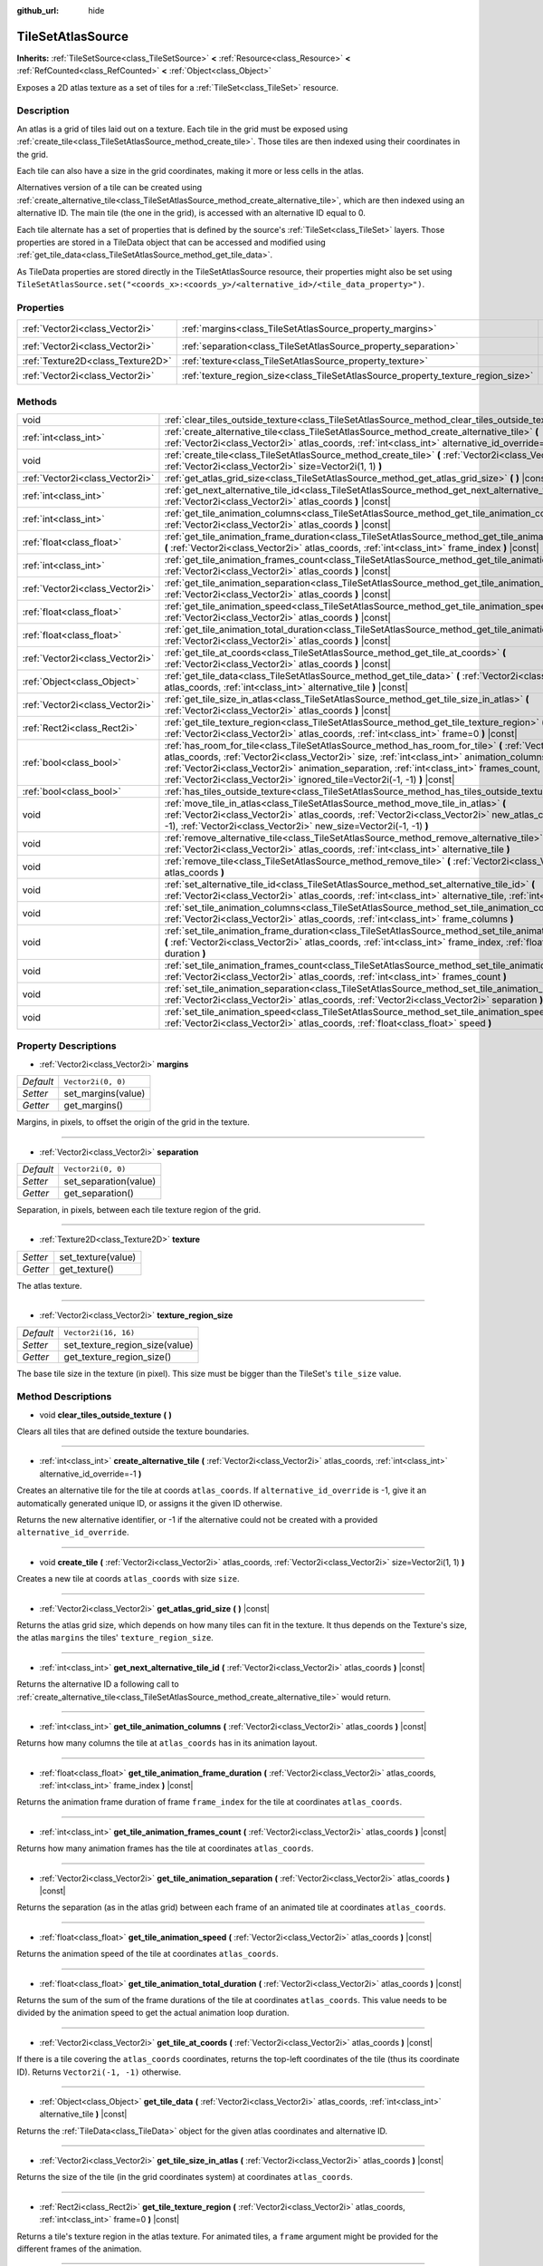 :github_url: hide

.. Generated automatically by doc/tools/makerst.py in Godot's source tree.
.. DO NOT EDIT THIS FILE, but the TileSetAtlasSource.xml source instead.
.. The source is found in doc/classes or modules/<name>/doc_classes.

.. _class_TileSetAtlasSource:

TileSetAtlasSource
==================

**Inherits:** :ref:`TileSetSource<class_TileSetSource>` **<** :ref:`Resource<class_Resource>` **<** :ref:`RefCounted<class_RefCounted>` **<** :ref:`Object<class_Object>`

Exposes a 2D atlas texture as a set of tiles for a :ref:`TileSet<class_TileSet>` resource.

Description
-----------

An atlas is a grid of tiles laid out on a texture. Each tile in the grid must be exposed using :ref:`create_tile<class_TileSetAtlasSource_method_create_tile>`. Those tiles are then indexed using their coordinates in the grid.

Each tile can also have a size in the grid coordinates, making it more or less cells in the atlas.



Alternatives version of a tile can be created using :ref:`create_alternative_tile<class_TileSetAtlasSource_method_create_alternative_tile>`, which are then indexed using an alternative ID. The main tile (the one in the grid), is accessed with an alternative ID equal to 0.



Each tile alternate has a set of properties that is defined by the source's :ref:`TileSet<class_TileSet>` layers. Those properties are stored in a TileData object that can be accessed and modified using :ref:`get_tile_data<class_TileSetAtlasSource_method_get_tile_data>`.

As TileData properties are stored directly in the TileSetAtlasSource resource, their properties might also be set using ``TileSetAtlasSource.set("<coords_x>:<coords_y>/<alternative_id>/<tile_data_property>")``.

Properties
----------

+-----------------------------------+-----------------------------------------------------------------------------------+----------------------+
| :ref:`Vector2i<class_Vector2i>`   | :ref:`margins<class_TileSetAtlasSource_property_margins>`                         | ``Vector2i(0, 0)``   |
+-----------------------------------+-----------------------------------------------------------------------------------+----------------------+
| :ref:`Vector2i<class_Vector2i>`   | :ref:`separation<class_TileSetAtlasSource_property_separation>`                   | ``Vector2i(0, 0)``   |
+-----------------------------------+-----------------------------------------------------------------------------------+----------------------+
| :ref:`Texture2D<class_Texture2D>` | :ref:`texture<class_TileSetAtlasSource_property_texture>`                         |                      |
+-----------------------------------+-----------------------------------------------------------------------------------+----------------------+
| :ref:`Vector2i<class_Vector2i>`   | :ref:`texture_region_size<class_TileSetAtlasSource_property_texture_region_size>` | ``Vector2i(16, 16)`` |
+-----------------------------------+-----------------------------------------------------------------------------------+----------------------+

Methods
-------

+---------------------------------+--------------------------------------------------------------------------------------------------------------------------------------------------------------------------------------------------------------------------------------------------------------------------------------------------------------------------------------------------------------------------------------+
| void                            | :ref:`clear_tiles_outside_texture<class_TileSetAtlasSource_method_clear_tiles_outside_texture>` **(** **)**                                                                                                                                                                                                                                                                          |
+---------------------------------+--------------------------------------------------------------------------------------------------------------------------------------------------------------------------------------------------------------------------------------------------------------------------------------------------------------------------------------------------------------------------------------+
| :ref:`int<class_int>`           | :ref:`create_alternative_tile<class_TileSetAtlasSource_method_create_alternative_tile>` **(** :ref:`Vector2i<class_Vector2i>` atlas_coords, :ref:`int<class_int>` alternative_id_override=-1 **)**                                                                                                                                                                                   |
+---------------------------------+--------------------------------------------------------------------------------------------------------------------------------------------------------------------------------------------------------------------------------------------------------------------------------------------------------------------------------------------------------------------------------------+
| void                            | :ref:`create_tile<class_TileSetAtlasSource_method_create_tile>` **(** :ref:`Vector2i<class_Vector2i>` atlas_coords, :ref:`Vector2i<class_Vector2i>` size=Vector2i(1, 1) **)**                                                                                                                                                                                                        |
+---------------------------------+--------------------------------------------------------------------------------------------------------------------------------------------------------------------------------------------------------------------------------------------------------------------------------------------------------------------------------------------------------------------------------------+
| :ref:`Vector2i<class_Vector2i>` | :ref:`get_atlas_grid_size<class_TileSetAtlasSource_method_get_atlas_grid_size>` **(** **)** |const|                                                                                                                                                                                                                                                                                  |
+---------------------------------+--------------------------------------------------------------------------------------------------------------------------------------------------------------------------------------------------------------------------------------------------------------------------------------------------------------------------------------------------------------------------------------+
| :ref:`int<class_int>`           | :ref:`get_next_alternative_tile_id<class_TileSetAtlasSource_method_get_next_alternative_tile_id>` **(** :ref:`Vector2i<class_Vector2i>` atlas_coords **)** |const|                                                                                                                                                                                                                   |
+---------------------------------+--------------------------------------------------------------------------------------------------------------------------------------------------------------------------------------------------------------------------------------------------------------------------------------------------------------------------------------------------------------------------------------+
| :ref:`int<class_int>`           | :ref:`get_tile_animation_columns<class_TileSetAtlasSource_method_get_tile_animation_columns>` **(** :ref:`Vector2i<class_Vector2i>` atlas_coords **)** |const|                                                                                                                                                                                                                       |
+---------------------------------+--------------------------------------------------------------------------------------------------------------------------------------------------------------------------------------------------------------------------------------------------------------------------------------------------------------------------------------------------------------------------------------+
| :ref:`float<class_float>`       | :ref:`get_tile_animation_frame_duration<class_TileSetAtlasSource_method_get_tile_animation_frame_duration>` **(** :ref:`Vector2i<class_Vector2i>` atlas_coords, :ref:`int<class_int>` frame_index **)** |const|                                                                                                                                                                      |
+---------------------------------+--------------------------------------------------------------------------------------------------------------------------------------------------------------------------------------------------------------------------------------------------------------------------------------------------------------------------------------------------------------------------------------+
| :ref:`int<class_int>`           | :ref:`get_tile_animation_frames_count<class_TileSetAtlasSource_method_get_tile_animation_frames_count>` **(** :ref:`Vector2i<class_Vector2i>` atlas_coords **)** |const|                                                                                                                                                                                                             |
+---------------------------------+--------------------------------------------------------------------------------------------------------------------------------------------------------------------------------------------------------------------------------------------------------------------------------------------------------------------------------------------------------------------------------------+
| :ref:`Vector2i<class_Vector2i>` | :ref:`get_tile_animation_separation<class_TileSetAtlasSource_method_get_tile_animation_separation>` **(** :ref:`Vector2i<class_Vector2i>` atlas_coords **)** |const|                                                                                                                                                                                                                 |
+---------------------------------+--------------------------------------------------------------------------------------------------------------------------------------------------------------------------------------------------------------------------------------------------------------------------------------------------------------------------------------------------------------------------------------+
| :ref:`float<class_float>`       | :ref:`get_tile_animation_speed<class_TileSetAtlasSource_method_get_tile_animation_speed>` **(** :ref:`Vector2i<class_Vector2i>` atlas_coords **)** |const|                                                                                                                                                                                                                           |
+---------------------------------+--------------------------------------------------------------------------------------------------------------------------------------------------------------------------------------------------------------------------------------------------------------------------------------------------------------------------------------------------------------------------------------+
| :ref:`float<class_float>`       | :ref:`get_tile_animation_total_duration<class_TileSetAtlasSource_method_get_tile_animation_total_duration>` **(** :ref:`Vector2i<class_Vector2i>` atlas_coords **)** |const|                                                                                                                                                                                                         |
+---------------------------------+--------------------------------------------------------------------------------------------------------------------------------------------------------------------------------------------------------------------------------------------------------------------------------------------------------------------------------------------------------------------------------------+
| :ref:`Vector2i<class_Vector2i>` | :ref:`get_tile_at_coords<class_TileSetAtlasSource_method_get_tile_at_coords>` **(** :ref:`Vector2i<class_Vector2i>` atlas_coords **)** |const|                                                                                                                                                                                                                                       |
+---------------------------------+--------------------------------------------------------------------------------------------------------------------------------------------------------------------------------------------------------------------------------------------------------------------------------------------------------------------------------------------------------------------------------------+
| :ref:`Object<class_Object>`     | :ref:`get_tile_data<class_TileSetAtlasSource_method_get_tile_data>` **(** :ref:`Vector2i<class_Vector2i>` atlas_coords, :ref:`int<class_int>` alternative_tile **)** |const|                                                                                                                                                                                                         |
+---------------------------------+--------------------------------------------------------------------------------------------------------------------------------------------------------------------------------------------------------------------------------------------------------------------------------------------------------------------------------------------------------------------------------------+
| :ref:`Vector2i<class_Vector2i>` | :ref:`get_tile_size_in_atlas<class_TileSetAtlasSource_method_get_tile_size_in_atlas>` **(** :ref:`Vector2i<class_Vector2i>` atlas_coords **)** |const|                                                                                                                                                                                                                               |
+---------------------------------+--------------------------------------------------------------------------------------------------------------------------------------------------------------------------------------------------------------------------------------------------------------------------------------------------------------------------------------------------------------------------------------+
| :ref:`Rect2i<class_Rect2i>`     | :ref:`get_tile_texture_region<class_TileSetAtlasSource_method_get_tile_texture_region>` **(** :ref:`Vector2i<class_Vector2i>` atlas_coords, :ref:`int<class_int>` frame=0 **)** |const|                                                                                                                                                                                              |
+---------------------------------+--------------------------------------------------------------------------------------------------------------------------------------------------------------------------------------------------------------------------------------------------------------------------------------------------------------------------------------------------------------------------------------+
| :ref:`bool<class_bool>`         | :ref:`has_room_for_tile<class_TileSetAtlasSource_method_has_room_for_tile>` **(** :ref:`Vector2i<class_Vector2i>` atlas_coords, :ref:`Vector2i<class_Vector2i>` size, :ref:`int<class_int>` animation_columns, :ref:`Vector2i<class_Vector2i>` animation_separation, :ref:`int<class_int>` frames_count, :ref:`Vector2i<class_Vector2i>` ignored_tile=Vector2i(-1, -1) **)** |const| |
+---------------------------------+--------------------------------------------------------------------------------------------------------------------------------------------------------------------------------------------------------------------------------------------------------------------------------------------------------------------------------------------------------------------------------------+
| :ref:`bool<class_bool>`         | :ref:`has_tiles_outside_texture<class_TileSetAtlasSource_method_has_tiles_outside_texture>` **(** **)**                                                                                                                                                                                                                                                                              |
+---------------------------------+--------------------------------------------------------------------------------------------------------------------------------------------------------------------------------------------------------------------------------------------------------------------------------------------------------------------------------------------------------------------------------------+
| void                            | :ref:`move_tile_in_atlas<class_TileSetAtlasSource_method_move_tile_in_atlas>` **(** :ref:`Vector2i<class_Vector2i>` atlas_coords, :ref:`Vector2i<class_Vector2i>` new_atlas_coords=Vector2i(-1, -1), :ref:`Vector2i<class_Vector2i>` new_size=Vector2i(-1, -1) **)**                                                                                                                 |
+---------------------------------+--------------------------------------------------------------------------------------------------------------------------------------------------------------------------------------------------------------------------------------------------------------------------------------------------------------------------------------------------------------------------------------+
| void                            | :ref:`remove_alternative_tile<class_TileSetAtlasSource_method_remove_alternative_tile>` **(** :ref:`Vector2i<class_Vector2i>` atlas_coords, :ref:`int<class_int>` alternative_tile **)**                                                                                                                                                                                             |
+---------------------------------+--------------------------------------------------------------------------------------------------------------------------------------------------------------------------------------------------------------------------------------------------------------------------------------------------------------------------------------------------------------------------------------+
| void                            | :ref:`remove_tile<class_TileSetAtlasSource_method_remove_tile>` **(** :ref:`Vector2i<class_Vector2i>` atlas_coords **)**                                                                                                                                                                                                                                                             |
+---------------------------------+--------------------------------------------------------------------------------------------------------------------------------------------------------------------------------------------------------------------------------------------------------------------------------------------------------------------------------------------------------------------------------------+
| void                            | :ref:`set_alternative_tile_id<class_TileSetAtlasSource_method_set_alternative_tile_id>` **(** :ref:`Vector2i<class_Vector2i>` atlas_coords, :ref:`int<class_int>` alternative_tile, :ref:`int<class_int>` new_id **)**                                                                                                                                                               |
+---------------------------------+--------------------------------------------------------------------------------------------------------------------------------------------------------------------------------------------------------------------------------------------------------------------------------------------------------------------------------------------------------------------------------------+
| void                            | :ref:`set_tile_animation_columns<class_TileSetAtlasSource_method_set_tile_animation_columns>` **(** :ref:`Vector2i<class_Vector2i>` atlas_coords, :ref:`int<class_int>` frame_columns **)**                                                                                                                                                                                          |
+---------------------------------+--------------------------------------------------------------------------------------------------------------------------------------------------------------------------------------------------------------------------------------------------------------------------------------------------------------------------------------------------------------------------------------+
| void                            | :ref:`set_tile_animation_frame_duration<class_TileSetAtlasSource_method_set_tile_animation_frame_duration>` **(** :ref:`Vector2i<class_Vector2i>` atlas_coords, :ref:`int<class_int>` frame_index, :ref:`float<class_float>` duration **)**                                                                                                                                          |
+---------------------------------+--------------------------------------------------------------------------------------------------------------------------------------------------------------------------------------------------------------------------------------------------------------------------------------------------------------------------------------------------------------------------------------+
| void                            | :ref:`set_tile_animation_frames_count<class_TileSetAtlasSource_method_set_tile_animation_frames_count>` **(** :ref:`Vector2i<class_Vector2i>` atlas_coords, :ref:`int<class_int>` frames_count **)**                                                                                                                                                                                 |
+---------------------------------+--------------------------------------------------------------------------------------------------------------------------------------------------------------------------------------------------------------------------------------------------------------------------------------------------------------------------------------------------------------------------------------+
| void                            | :ref:`set_tile_animation_separation<class_TileSetAtlasSource_method_set_tile_animation_separation>` **(** :ref:`Vector2i<class_Vector2i>` atlas_coords, :ref:`Vector2i<class_Vector2i>` separation **)**                                                                                                                                                                             |
+---------------------------------+--------------------------------------------------------------------------------------------------------------------------------------------------------------------------------------------------------------------------------------------------------------------------------------------------------------------------------------------------------------------------------------+
| void                            | :ref:`set_tile_animation_speed<class_TileSetAtlasSource_method_set_tile_animation_speed>` **(** :ref:`Vector2i<class_Vector2i>` atlas_coords, :ref:`float<class_float>` speed **)**                                                                                                                                                                                                  |
+---------------------------------+--------------------------------------------------------------------------------------------------------------------------------------------------------------------------------------------------------------------------------------------------------------------------------------------------------------------------------------------------------------------------------------+

Property Descriptions
---------------------

.. _class_TileSetAtlasSource_property_margins:

- :ref:`Vector2i<class_Vector2i>` **margins**

+-----------+--------------------+
| *Default* | ``Vector2i(0, 0)`` |
+-----------+--------------------+
| *Setter*  | set_margins(value) |
+-----------+--------------------+
| *Getter*  | get_margins()      |
+-----------+--------------------+

Margins, in pixels, to offset the origin of the grid in the texture.

----

.. _class_TileSetAtlasSource_property_separation:

- :ref:`Vector2i<class_Vector2i>` **separation**

+-----------+-----------------------+
| *Default* | ``Vector2i(0, 0)``    |
+-----------+-----------------------+
| *Setter*  | set_separation(value) |
+-----------+-----------------------+
| *Getter*  | get_separation()      |
+-----------+-----------------------+

Separation, in pixels, between each tile texture region of the grid.

----

.. _class_TileSetAtlasSource_property_texture:

- :ref:`Texture2D<class_Texture2D>` **texture**

+----------+--------------------+
| *Setter* | set_texture(value) |
+----------+--------------------+
| *Getter* | get_texture()      |
+----------+--------------------+

The atlas texture.

----

.. _class_TileSetAtlasSource_property_texture_region_size:

- :ref:`Vector2i<class_Vector2i>` **texture_region_size**

+-----------+--------------------------------+
| *Default* | ``Vector2i(16, 16)``           |
+-----------+--------------------------------+
| *Setter*  | set_texture_region_size(value) |
+-----------+--------------------------------+
| *Getter*  | get_texture_region_size()      |
+-----------+--------------------------------+

The base tile size in the texture (in pixel). This size must be bigger than the TileSet's ``tile_size`` value.

Method Descriptions
-------------------

.. _class_TileSetAtlasSource_method_clear_tiles_outside_texture:

- void **clear_tiles_outside_texture** **(** **)**

Clears all tiles that are defined outside the texture boundaries.

----

.. _class_TileSetAtlasSource_method_create_alternative_tile:

- :ref:`int<class_int>` **create_alternative_tile** **(** :ref:`Vector2i<class_Vector2i>` atlas_coords, :ref:`int<class_int>` alternative_id_override=-1 **)**

Creates an alternative tile for the tile at coords ``atlas_coords``. If ``alternative_id_override`` is -1, give it an automatically generated unique ID, or assigns it the given ID otherwise.

Returns the new alternative identifier, or -1 if the alternative could not be created with a provided ``alternative_id_override``.

----

.. _class_TileSetAtlasSource_method_create_tile:

- void **create_tile** **(** :ref:`Vector2i<class_Vector2i>` atlas_coords, :ref:`Vector2i<class_Vector2i>` size=Vector2i(1, 1) **)**

Creates a new tile at coords ``atlas_coords`` with size ``size``.

----

.. _class_TileSetAtlasSource_method_get_atlas_grid_size:

- :ref:`Vector2i<class_Vector2i>` **get_atlas_grid_size** **(** **)** |const|

Returns the atlas grid size, which depends on how many tiles can fit in the texture. It thus depends on the Texture's size, the atlas ``margins`` the tiles' ``texture_region_size``.

----

.. _class_TileSetAtlasSource_method_get_next_alternative_tile_id:

- :ref:`int<class_int>` **get_next_alternative_tile_id** **(** :ref:`Vector2i<class_Vector2i>` atlas_coords **)** |const|

Returns the alternative ID a following call to :ref:`create_alternative_tile<class_TileSetAtlasSource_method_create_alternative_tile>` would return.

----

.. _class_TileSetAtlasSource_method_get_tile_animation_columns:

- :ref:`int<class_int>` **get_tile_animation_columns** **(** :ref:`Vector2i<class_Vector2i>` atlas_coords **)** |const|

Returns how many columns the tile at ``atlas_coords`` has in its animation layout.

----

.. _class_TileSetAtlasSource_method_get_tile_animation_frame_duration:

- :ref:`float<class_float>` **get_tile_animation_frame_duration** **(** :ref:`Vector2i<class_Vector2i>` atlas_coords, :ref:`int<class_int>` frame_index **)** |const|

Returns the animation frame duration of frame ``frame_index`` for the tile at coordinates ``atlas_coords``.

----

.. _class_TileSetAtlasSource_method_get_tile_animation_frames_count:

- :ref:`int<class_int>` **get_tile_animation_frames_count** **(** :ref:`Vector2i<class_Vector2i>` atlas_coords **)** |const|

Returns how many animation frames has the tile at coordinates ``atlas_coords``.

----

.. _class_TileSetAtlasSource_method_get_tile_animation_separation:

- :ref:`Vector2i<class_Vector2i>` **get_tile_animation_separation** **(** :ref:`Vector2i<class_Vector2i>` atlas_coords **)** |const|

Returns the separation (as in the atlas grid) between each frame of an animated tile at coordinates ``atlas_coords``.

----

.. _class_TileSetAtlasSource_method_get_tile_animation_speed:

- :ref:`float<class_float>` **get_tile_animation_speed** **(** :ref:`Vector2i<class_Vector2i>` atlas_coords **)** |const|

Returns the animation speed of the tile at coordinates ``atlas_coords``.

----

.. _class_TileSetAtlasSource_method_get_tile_animation_total_duration:

- :ref:`float<class_float>` **get_tile_animation_total_duration** **(** :ref:`Vector2i<class_Vector2i>` atlas_coords **)** |const|

Returns the sum of the sum of the frame durations of the tile at coordinates ``atlas_coords``. This value needs to be divided by the animation speed to get the actual animation loop duration.

----

.. _class_TileSetAtlasSource_method_get_tile_at_coords:

- :ref:`Vector2i<class_Vector2i>` **get_tile_at_coords** **(** :ref:`Vector2i<class_Vector2i>` atlas_coords **)** |const|

If there is a tile covering the ``atlas_coords`` coordinates, returns the top-left coordinates of the tile (thus its coordinate ID). Returns ``Vector2i(-1, -1)`` otherwise.

----

.. _class_TileSetAtlasSource_method_get_tile_data:

- :ref:`Object<class_Object>` **get_tile_data** **(** :ref:`Vector2i<class_Vector2i>` atlas_coords, :ref:`int<class_int>` alternative_tile **)** |const|

Returns the :ref:`TileData<class_TileData>` object for the given atlas coordinates and alternative ID.

----

.. _class_TileSetAtlasSource_method_get_tile_size_in_atlas:

- :ref:`Vector2i<class_Vector2i>` **get_tile_size_in_atlas** **(** :ref:`Vector2i<class_Vector2i>` atlas_coords **)** |const|

Returns the size of the tile (in the grid coordinates system) at coordinates ``atlas_coords``.

----

.. _class_TileSetAtlasSource_method_get_tile_texture_region:

- :ref:`Rect2i<class_Rect2i>` **get_tile_texture_region** **(** :ref:`Vector2i<class_Vector2i>` atlas_coords, :ref:`int<class_int>` frame=0 **)** |const|

Returns a tile's texture region in the atlas texture. For animated tiles, a ``frame`` argument might be provided for the different frames of the animation.

----

.. _class_TileSetAtlasSource_method_has_room_for_tile:

- :ref:`bool<class_bool>` **has_room_for_tile** **(** :ref:`Vector2i<class_Vector2i>` atlas_coords, :ref:`Vector2i<class_Vector2i>` size, :ref:`int<class_int>` animation_columns, :ref:`Vector2i<class_Vector2i>` animation_separation, :ref:`int<class_int>` frames_count, :ref:`Vector2i<class_Vector2i>` ignored_tile=Vector2i(-1, -1) **)** |const|

Returns whether there is enough room in an atlas to create/modify a tile with the given properties. If ``ignored_tile`` is provided, act as is the given tile was not present in the atlas. This may be used when you want to modify a tile's properties.

----

.. _class_TileSetAtlasSource_method_has_tiles_outside_texture:

- :ref:`bool<class_bool>` **has_tiles_outside_texture** **(** **)**

Returns if this atlas has tiles outside of its texture.

----

.. _class_TileSetAtlasSource_method_move_tile_in_atlas:

- void **move_tile_in_atlas** **(** :ref:`Vector2i<class_Vector2i>` atlas_coords, :ref:`Vector2i<class_Vector2i>` new_atlas_coords=Vector2i(-1, -1), :ref:`Vector2i<class_Vector2i>` new_size=Vector2i(-1, -1) **)**

Move the tile and its alternatives at the ``atlas_coords`` coordinates to the ``new_atlas_coords`` coordinates with the ``new_size`` size. This functions will fail if a tile is already present in the given area.

If ``new_atlas_coords`` is ``Vector2i(-1, -1)``, keeps the tile's coordinates. If ``new_size`` is ``Vector2i(-1, -1)``, keeps the tile's size.

To avoid an error, first check if a move is possible using :ref:`has_room_for_tile<class_TileSetAtlasSource_method_has_room_for_tile>`.

----

.. _class_TileSetAtlasSource_method_remove_alternative_tile:

- void **remove_alternative_tile** **(** :ref:`Vector2i<class_Vector2i>` atlas_coords, :ref:`int<class_int>` alternative_tile **)**

Remove a tile's alternative with alternative ID ``alternative_tile``.

Calling this function with ``alternative_tile`` equals to 0 will fail, as the base tile alternative cannot be removed.

----

.. _class_TileSetAtlasSource_method_remove_tile:

- void **remove_tile** **(** :ref:`Vector2i<class_Vector2i>` atlas_coords **)**

Remove a tile and its alternative at coordinates ``atlas_coords``.

----

.. _class_TileSetAtlasSource_method_set_alternative_tile_id:

- void **set_alternative_tile_id** **(** :ref:`Vector2i<class_Vector2i>` atlas_coords, :ref:`int<class_int>` alternative_tile, :ref:`int<class_int>` new_id **)**

Change a tile's alternative ID from ``alternative_tile`` to ``new_id``.

Calling this function with ``alternative_id`` equals to 0 will fail, as the base tile alternative cannot be moved.

----

.. _class_TileSetAtlasSource_method_set_tile_animation_columns:

- void **set_tile_animation_columns** **(** :ref:`Vector2i<class_Vector2i>` atlas_coords, :ref:`int<class_int>` frame_columns **)**

Sets the number of columns in the animation layout of the tile at coordinates ``atlas_coords``. If set to 0, then the different frames of the animation are laid out as a single horizontal line in the atlas.

----

.. _class_TileSetAtlasSource_method_set_tile_animation_frame_duration:

- void **set_tile_animation_frame_duration** **(** :ref:`Vector2i<class_Vector2i>` atlas_coords, :ref:`int<class_int>` frame_index, :ref:`float<class_float>` duration **)**

Sets the animation frame duration of frame ``frame_index`` for the tile at coordinates ``atlas_coords``.

----

.. _class_TileSetAtlasSource_method_set_tile_animation_frames_count:

- void **set_tile_animation_frames_count** **(** :ref:`Vector2i<class_Vector2i>` atlas_coords, :ref:`int<class_int>` frames_count **)**

Sets how many animation frames the tile at coordinates ``atlas_coords`` has.

----

.. _class_TileSetAtlasSource_method_set_tile_animation_separation:

- void **set_tile_animation_separation** **(** :ref:`Vector2i<class_Vector2i>` atlas_coords, :ref:`Vector2i<class_Vector2i>` separation **)**

Sets the margin (in grid tiles) between each tile in the animation layout of the tile at coordinates ``atlas_coords`` has.

----

.. _class_TileSetAtlasSource_method_set_tile_animation_speed:

- void **set_tile_animation_speed** **(** :ref:`Vector2i<class_Vector2i>` atlas_coords, :ref:`float<class_float>` speed **)**

Sets the animation speed of the tile at coordinates ``atlas_coords`` has.

.. |virtual| replace:: :abbr:`virtual (This method should typically be overridden by the user to have any effect.)`
.. |const| replace:: :abbr:`const (This method has no side effects. It doesn't modify any of the instance's member variables.)`
.. |vararg| replace:: :abbr:`vararg (This method accepts any number of arguments after the ones described here.)`
.. |constructor| replace:: :abbr:`constructor (This method is used to construct a type.)`
.. |static| replace:: :abbr:`static (This method doesn't need an instance to be called, so it can be called directly using the class name.)`
.. |operator| replace:: :abbr:`operator (This method describes a valid operator to use with this type as left-hand operand.)`
